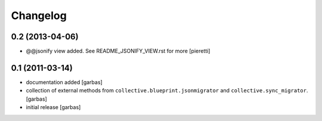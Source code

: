 Changelog
=========
0.2 (2013-04-06)
----------------

- @@jsonify view added. See README_JSONIFY_VIEW.rst for more
  [pieretti]
  
  
0.1 (2011-03-14)
----------------

- documentation added
  [garbas]

- collection of external methods from ``collective.blueprint.jsonmigrator``
  and ``collective.sync_migrator``.
  [garbas]

- initial release
  [garbas]
